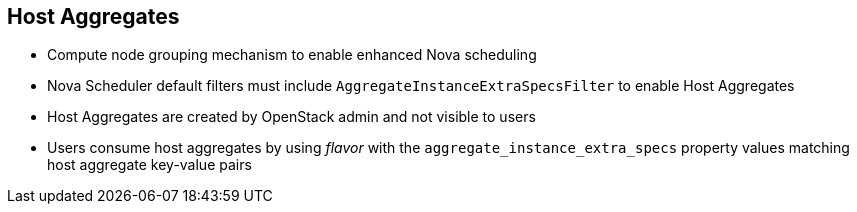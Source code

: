 :scrollbar:
:data-uri:
:noaudio:

== Host Aggregates

* Compute node grouping mechanism to enable enhanced Nova scheduling
* Nova Scheduler default filters must include `AggregateInstanceExtraSpecsFilter` to enable Host Aggregates
* Host Aggregates are created by OpenStack admin and not visible to users
* Users consume host aggregates by using _flavor_ with the `aggregate_instance_extra_specs` property values matching host aggregate key-value pairs

ifdef::showscript[]

=== Transcript

endif::showscript[]
